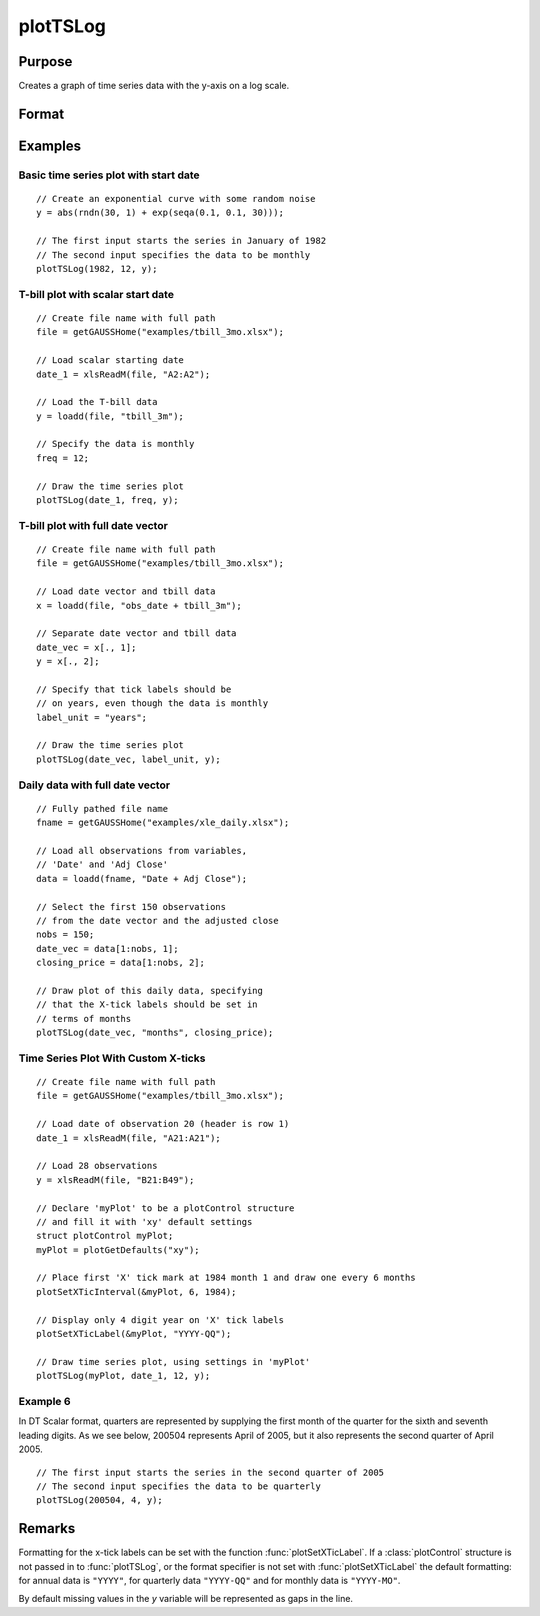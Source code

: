 
plotTSLog
==============================================

Purpose
----------------

Creates a graph of time series data with the y-axis on a log scale.

Format
----------------
.. function:: plotTSLog([myPlot, ]dtstart, frequency, y)
              plotTSLog([myPlot, ]date_vec, label_unit, y)

    :param myPlot: Optional argument, a :class:`plotControl` structure.
    :type myPlot: struct

    :param dtstart: starting date in DT scalar format. This input is used when the data is evenly spaced and yearly, quarterly or monthly.
    :type dtstart: scalar

    :param frequency: frequency of the data per year.

        .. NOTE:: This option is only used with the scalar *dtstart* input. Valid options include:

            .. csv-table::
                :widths: auto

                "1", "Yearly"
                "4", "Quarterly"
                "12", "Monthly"

    :type frequency: scalar

    :param date_vec: containing the dates for each observation in the *y* . The dates in *date_vec* are **required** to be:

        - In DT Scalar format.
        - Sequential.

        However, the dates in *date_vec* **may be**:

        - Irregularly spaced
        - Any freqency which can be represented by DT Scalar format, such as by year, quarter, month, week, day, hour, minute and second.

    :type date_vec: Nx1 vector

    :param label_unit: containing the frequency with which to display the x-axis tick labels.

        .. NOTE:: This input is only used with a full length *date_vec* vector. Valid options include:

          .. csv-table::
            :widths: auto

              "seconds"
              "minutes"
              "hours"
              "days"
              "months"
              "quarters"
              "years"

    :type label_unit: string

    :param y: Each column contains the Y values for a particular line.
    :type y: Nx1 or NxM matrix

Examples
----------------

Basic time series plot with start date
++++++++++++++++++++++++++++++++++++++

::

    // Create an exponential curve with some random noise
    y = abs(rndn(30, 1) + exp(seqa(0.1, 0.1, 30)));

    // The first input starts the series in January of 1982
    // The second input specifies the data to be monthly
    plotTSLog(1982, 12, y);

T-bill plot with scalar start date
++++++++++++++++++++++++++++++++++

::

    // Create file name with full path
    file = getGAUSSHome("examples/tbill_3mo.xlsx");

    // Load scalar starting date
    date_1 = xlsReadM(file, "A2:A2");

    // Load the T-bill data
    y = loadd(file, "tbill_3m");

    // Specify the data is monthly
    freq = 12;

    // Draw the time series plot
    plotTSLog(date_1, freq, y);

T-bill plot with full date vector
+++++++++++++++++++++++++++++++++

::

    // Create file name with full path
    file = getGAUSSHome("examples/tbill_3mo.xlsx");

    // Load date vector and tbill data
    x = loadd(file, "obs_date + tbill_3m");

    // Separate date vector and tbill data
    date_vec = x[., 1];
    y = x[., 2];

    // Specify that tick labels should be
    // on years, even though the data is monthly
    label_unit = "years";

    // Draw the time series plot
    plotTSLog(date_vec, label_unit, y);

Daily data with full date vector
++++++++++++++++++++++++++++++++

::

    // Fully pathed file name
    fname = getGAUSSHome("examples/xle_daily.xlsx");

    // Load all observations from variables,
    // 'Date' and 'Adj Close'
    data = loadd(fname, "Date + Adj Close");

    // Select the first 150 observations
    // from the date vector and the adjusted close
    nobs = 150;
    date_vec = data[1:nobs, 1];
    closing_price = data[1:nobs, 2];

    // Draw plot of this daily data, specifying
    // that the X-tick labels should be set in
    // terms of months
    plotTSLog(date_vec, "months", closing_price);

Time Series Plot With Custom X-ticks
++++++++++++++++++++++++++++++++++++

::

    // Create file name with full path
    file = getGAUSSHome("examples/tbill_3mo.xlsx");

    // Load date of observation 20 (header is row 1)
    date_1 = xlsReadM(file, "A21:A21");

    // Load 28 observations
    y = xlsReadM(file, "B21:B49");

    // Declare 'myPlot' to be a plotControl structure
    // and fill it with 'xy' default settings
    struct plotControl myPlot;
    myPlot = plotGetDefaults("xy");

    // Place first 'X' tick mark at 1984 month 1 and draw one every 6 months
    plotSetXTicInterval(&myPlot, 6, 1984);

    // Display only 4 digit year on 'X' tick labels
    plotSetXTicLabel(&myPlot, "YYYY-QQ");

    // Draw time series plot, using settings in 'myPlot'
    plotTSLog(myPlot, date_1, 12, y);

Example 6
+++++++++

In DT Scalar format, quarters are represented by supplying the first month of the quarter for
the sixth and seventh leading digits. As we see below, 200504 represents April of 2005, but it
also represents the second quarter of April 2005.

::

    // The first input starts the series in the second quarter of 2005
    // The second input specifies the data to be quarterly
    plotTSLog(200504, 4, y);

Remarks
-------

Formatting for the x-tick labels can be set with the function
:func:`plotSetXTicLabel`. If a :class:`plotControl` structure is not passed in to
:func:`plotTSLog`, or the format specifier is not set with :func:`plotSetXTicLabel` the
default formatting: for annual data is ``"YYYY"``, for quarterly data
``"YYYY-QQ"`` and for monthly data is ``"YYYY-MO"``.

By default missing values in the *y* variable will be represented as gaps in the line.

.. seealso:: Functions :func:`plotTS`, :func:`plotTSHF`, :func:`plotSetXTicLabel`, :func:`plotSetXTicInterval`, :func:`plotScatter`

